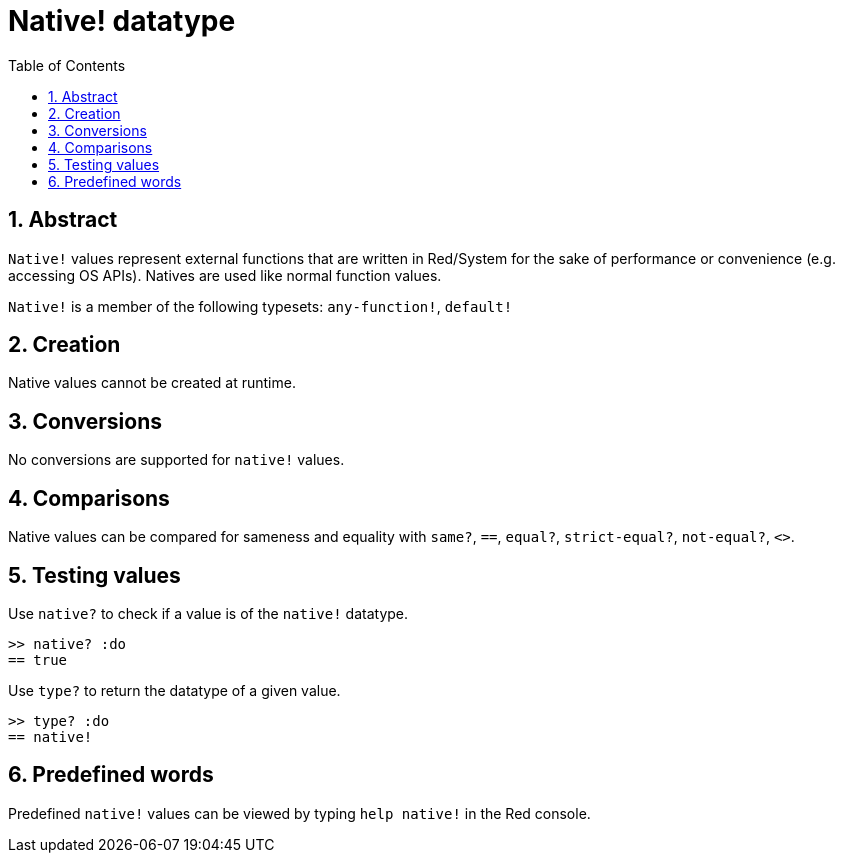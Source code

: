 = Native! datatype
:toc:
:numbered:

== Abstract

`Native!` values represent external functions that are written in Red/System for the sake of performance or convenience (e.g. accessing OS APIs). Natives are used like normal function values.

`Native!` is a member of the following typesets: `any-function!`, `default!`

== Creation

Native values cannot be created at runtime.

== Conversions

No conversions are supported for `native!` values.

== Comparisons

Native values can be compared for sameness and equality with `same?`, `==`, `equal?`, `strict-equal?`, `not-equal?`, `<>`.

== Testing values

Use `native?` to check if a value is of the `native!` datatype.

```red
>> native? :do
== true
```

Use `type?` to return the datatype of a given value.

```red
>> type? :do
== native!
```

== Predefined words

Predefined `native!` values can be viewed by typing `help native!` in the Red console.
